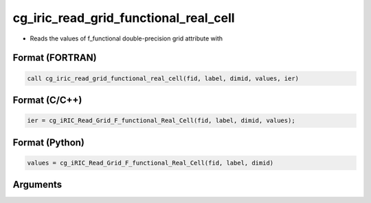 cg_iric_read_grid_functional_real_cell
========================================

-  Reads the values of f_functional double-precision grid attribute with

Format (FORTRAN)
------------------
.. code-block:: fortran

   call cg_iric_read_grid_functional_real_cell(fid, label, dimid, values, ier)

Format (C/C++)
----------------
.. code-block:: c

   ier = cg_iRIC_Read_Grid_F_functional_Real_Cell(fid, label, dimid, values);

Format (Python)
----------------
.. code-block:: python

   values = cg_iRIC_Read_Grid_F_functional_Real_Cell(fid, label, dimid)

Arguments
---------

.. csv-table:: Arguments of cg_iric_read_grid_functional_real_cell
   :file: cg_iric_read_grid_functional_real_cell_args.csv
   :header-rows: 1

